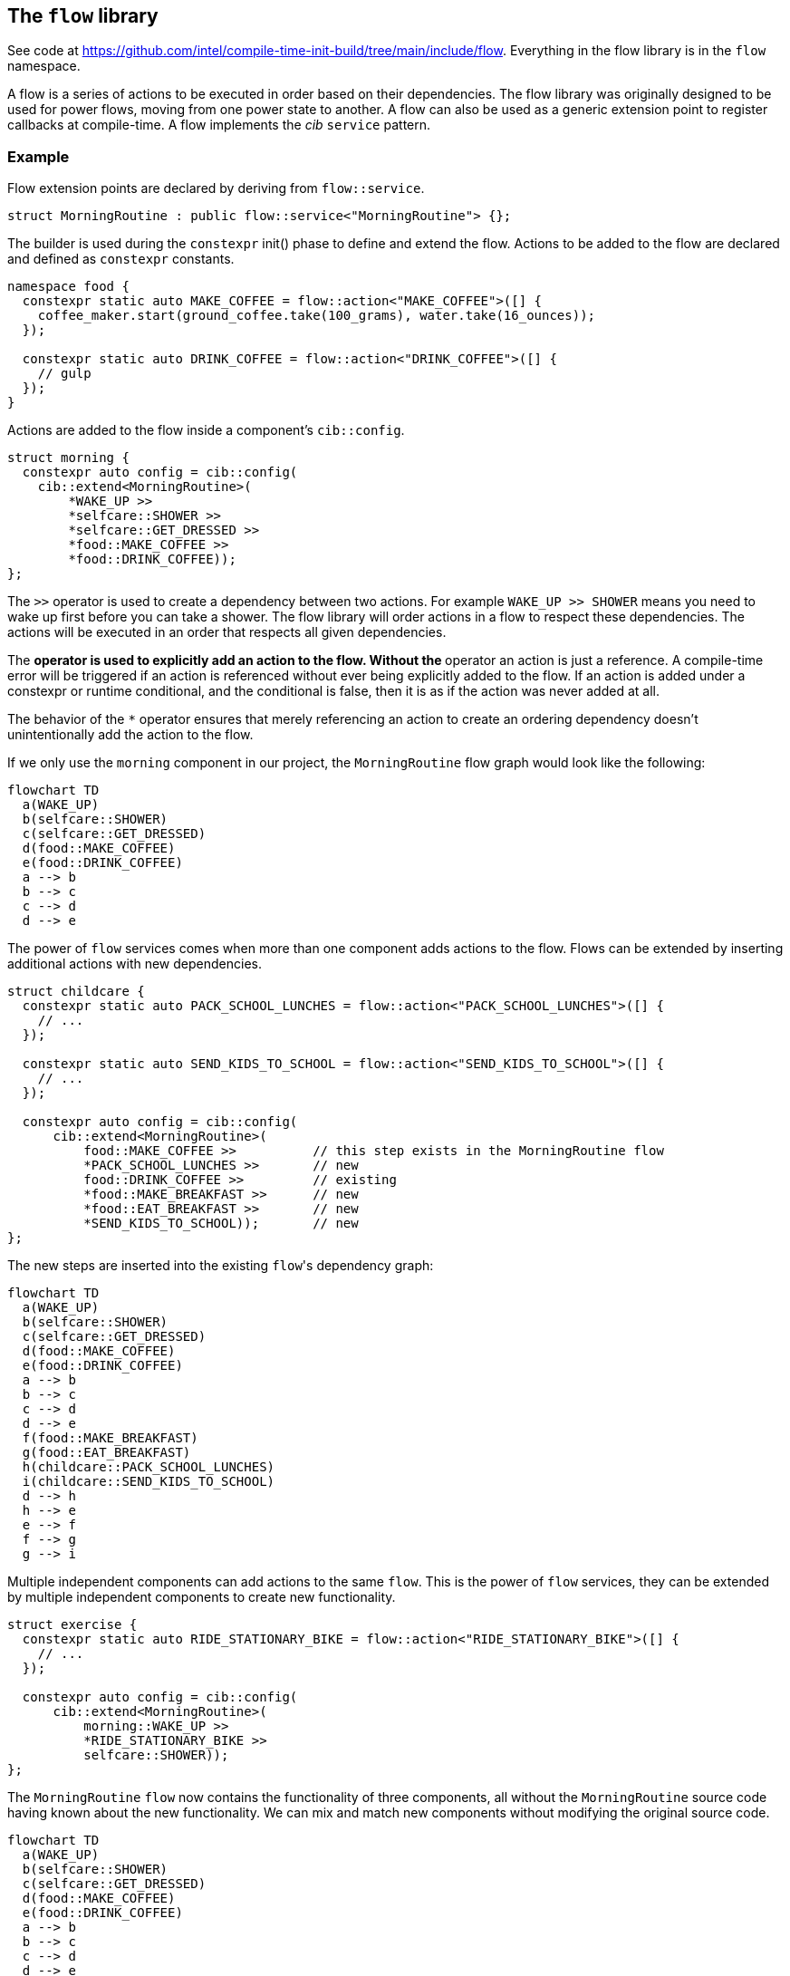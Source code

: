 
== The `flow` library

See code at
https://github.com/intel/compile-time-init-build/tree/main/include/flow.
Everything in the flow library is in the `flow` namespace.

A flow is a series of actions to be executed in order based on their
dependencies. The flow library was originally designed to be used for power
flows, moving from one power state to another. A flow can also be used as a
generic extension point to register callbacks at compile-time. A flow implements
the _cib_ `service` pattern.

=== Example

Flow extension points are declared by deriving from `flow::service`.

[source,cpp]
----
struct MorningRoutine : public flow::service<"MorningRoutine"> {};
----

The builder is used during the `constexpr` init() phase to define and extend the
flow. Actions to be added to the flow are declared and defined as `constexpr`
constants.

[source,cpp]
----
namespace food {
  constexpr static auto MAKE_COFFEE = flow::action<"MAKE_COFFEE">([] {
    coffee_maker.start(ground_coffee.take(100_grams), water.take(16_ounces));
  });

  constexpr static auto DRINK_COFFEE = flow::action<"DRINK_COFFEE">([] {
    // gulp
  });
}
----

Actions are added to the flow inside a component's `cib::config`.

[source,cpp]
----
struct morning {
  constexpr auto config = cib::config(
    cib::extend<MorningRoutine>(
        *WAKE_UP >>
        *selfcare::SHOWER >>
        *selfcare::GET_DRESSED >>
        *food::MAKE_COFFEE >>
        *food::DRINK_COFFEE));
};
----

The `>>` operator is used to create a dependency between two actions. For
example `WAKE_UP >> SHOWER` means you need to wake up first before you can take
a shower. The flow library will order actions in a flow to respect these
dependencies. The actions will be executed in an order that respects all given
dependencies.

The `*` operator is used to explicitly add an action to the
flow. Without the `*` operator an action is just a reference.
A compile-time error will be triggered if an action is referenced without ever
being explicitly added to the flow. If an action is added under a constexpr
or runtime conditional, and the conditional is false, then it is as if the
action was never added at all.

The behavior of the `*` operator ensures that merely referencing an 
action to create an ordering dependency doesn't unintentionally add the action
to the flow.

If we only use the `morning` component in our project, the `MorningRoutine` flow
graph would look like the following:

[mermaid, format="svg"]
----
flowchart TD
  a(WAKE_UP)
  b(selfcare::SHOWER)
  c(selfcare::GET_DRESSED)
  d(food::MAKE_COFFEE)
  e(food::DRINK_COFFEE)
  a --> b
  b --> c
  c --> d
  d --> e
----

The power of `flow` services comes when more than one component adds actions to
the flow. Flows can be extended by inserting additional actions with new
dependencies.

[source,cpp]
----
struct childcare {
  constexpr static auto PACK_SCHOOL_LUNCHES = flow::action<"PACK_SCHOOL_LUNCHES">([] {
    // ...
  });

  constexpr static auto SEND_KIDS_TO_SCHOOL = flow::action<"SEND_KIDS_TO_SCHOOL">([] {
    // ...
  });

  constexpr auto config = cib::config(
      cib::extend<MorningRoutine>(
          food::MAKE_COFFEE >>          // this step exists in the MorningRoutine flow
          *PACK_SCHOOL_LUNCHES >>       // new
          food::DRINK_COFFEE >>         // existing
          *food::MAKE_BREAKFAST >>      // new
          *food::EAT_BREAKFAST >>       // new
          *SEND_KIDS_TO_SCHOOL));       // new
};
----

The new steps are inserted into the existing `flow`​'s dependency graph:

[mermaid, format="svg"]
----
flowchart TD
  a(WAKE_UP)
  b(selfcare::SHOWER)
  c(selfcare::GET_DRESSED)
  d(food::MAKE_COFFEE)
  e(food::DRINK_COFFEE)
  a --> b
  b --> c
  c --> d
  d --> e
  f(food::MAKE_BREAKFAST)
  g(food::EAT_BREAKFAST)
  h(childcare::PACK_SCHOOL_LUNCHES)
  i(childcare::SEND_KIDS_TO_SCHOOL)
  d --> h
  h --> e
  e --> f
  f --> g
  g --> i
----

Multiple independent components can add actions to the same `flow`. This is the
power of `flow` services, they can be extended by multiple independent
components to create new functionality.

[source,cpp]
----
struct exercise {
  constexpr static auto RIDE_STATIONARY_BIKE = flow::action<"RIDE_STATIONARY_BIKE">([] {
    // ...
  });

  constexpr auto config = cib::config(
      cib::extend<MorningRoutine>(
          morning::WAKE_UP >>
          *RIDE_STATIONARY_BIKE >>
          selfcare::SHOWER));
};
----

The `MorningRoutine` `flow` now contains the functionality of three components,
all without the `MorningRoutine` source code having known about the new
functionality. We can mix and match new components without modifying the
original source code.

[mermaid, format="svg"]
----
flowchart TD
  a(WAKE_UP)
  b(selfcare::SHOWER)
  c(selfcare::GET_DRESSED)
  d(food::MAKE_COFFEE)
  e(food::DRINK_COFFEE)
  a --> b
  b --> c
  c --> d
  d --> e
  f(food::MAKE_BREAKFAST)
  g(food::EAT_BREAKFAST)
  h(childcare::PACK_SCHOOL_LUNCHES)
  i(childcare::SEND_KIDS_TO_SCHOOL)
  d --> h
  h --> e
  e --> f
  f --> g
  g --> i
  j(exercise::RIDE_STATIONARY_BIKE)
  a --> j
  j --> b
----

The `cib` library will take care of initializing and building all services,
including `flow` services. For `flow`​s, this means the dependency graph will be
serialized into a sequence of actions at compile-time to be executed in order at
runtime.

[source]
----
MorningRoutine
 1. WAKE_UP
 2. exercise::RIDE_STATIONARY_BIKE
 3. selfcare::SHOWER
 4. selfcare::GET_DRESSED
 5. food::MAKE_COFFEE
 6. childcare::PACK_SCHOOL_LUNCHES
 7. food::DRINK_COFFEE
 8. food::MAKE_BREAKFAST
 9. food::EAT_BREAKFAST
10. childcare::SEND_KIDS_TO_SCHOOL
----

All of these components are composed in a project component and brought to life
with an instance of `cib::top`. We need to make sure our `flow`​s get executed at
the appropriate times, so our example has a `day_cycle` component that defines
the various extension points and ensures they get executed over and over in
`cib::top`​'s `MainLoop`.

[source,cpp]
----
// simple component for scheduling daily activities
struct day_cycle {
  constexpr static auto DAY_CYCLE = flow::action<"DAY_CYCLE">([] {
      flow::run<MorningRoutine>();
      flow::run<DaytimeRoutine>();
      flow::run<EveningRoutine>();
      wait_for_morning_time();
  });

  constexpr auto config = cib::config(
      cib::exports<
          MorningRoutine,
          DaytimeRoutine,
          EveningRoutine>,
      cib::extend<MainLoop>(
          DAY_CYCLE));
};

// bring together all the components for the project
struct my_life {
  constexpr auto config =
      cib::components<
          day_cycle,
          morning,
          childcare,
          exercise>;
};

// use cib::top to create our nexus and main function
cib::top<my_life> top{};

int main() {
  top.main();
}
----

=== API

==== `service`

Defines a new `flow` service. If the `flow::service` template is given a name
then it will automatically log the beginning and end of the `flow` as well as
all actions.

[source,cpp]
----
// declare a flow without logging
struct MyFlow : public flow::service<> {};

// declare a flow with automatic logging enabled
struct MyFlowWithLogging : public flow::service<"MyFlowWithLogging"> {};
----

==== `action`

Defines a new `flow` action. All `flow` actions are created with a name and a
lambda expression. `flow` action and milestone names must be unique within a
`flow`. The same action can be used in multiple flows. Actions cannot be added
to a flow more than once, but can be referenced by other actions when adding
dependencies.

[source,cpp]
----
constexpr static auto MY_ACTION = flow::action<"MY_ACTION_NAME">([] {
  // do useful stuff
});
----

==== `milestone`

Defines a new `flow` milestone. Milestones are used only for their name: they
perform no action. They are used as points within a `flow` which other actions
may base their dependencies on.

[source,cpp]
----
constexpr static auto MY_MILESTONE = flow::milestone<"MY_MILESTONE_NAME">();
----

==== `run`

Runs a flow, executing all its actions in the prescribed order.

[source,cpp]
----
flow::run<MyFlow>();
----

==== `operator>>`

Creates a dependency between two or more actions and/or milestones. Must be
passed into the `cib::extend` configuration method for it to have an effect. Can
be chained together to create a sequence of dependent actions.

[source,cpp]
----
namespace example_component {
  constexpr auto config = cib::config(
      cib::extend<MyFlow>(
          // SOME_ACTION must execute before SOME_OTHER_ACTION
          SOME_ACTION >> SOME_OTHER_ACTION));
}
----

==== `operator&&`

Allows two or more actions and/or milestones to run in parallel without any
ordering requirement between them. If there is no dependency between two or more
actions, this is the preferred way of adding them to a `flow`. Other components
will then be able to insert actions in between if needed.

[source,cpp]
----
namespace example_component {
  constexpr auto config = cib::config(
      cib::extend<MyFlow>(
          // no order requirement between these actions
          *SOME_ACTION && *SOME_OTHER_ACTION));
}
----

==== `operator*`

Explicitly add an action to the flow. Actions used in flow extensions without
the `*` will be treated as references only and will not be added to the
flow at that location. It is a compilation error if an action is not added 
with a `*` in exactly one location in the overall config.

Actions can be added and ordered all at once:

[source,cpp]
----
namespace example_component {
  constexpr auto config = cib::config(
      cib::extend<MyFlow>(
          // Add both actions and create an ordering between them.
          *SOME_ACTION >> *SOME_OTHER_ACTION));
}
----

Actions can also be added and ordered seperately:

[source,cpp]
----
namespace other_component {
  constexpr auto INIT_SOMETHING = ...

  constexpr auto config = cib::config(
      cib::extend<MyFlow>(*INIT_SOMETHING));
}

namespace example_component {
  constexpr auto DO_A_THING = ...

  constexpr auto config = cib::config(
      cib::extend<MyFlow>(
          other_component::INIT_SOMETHING >> 
          *DO_A_THING));
}
----

=== Alternative flow builders

The default flow service uses a graph builder that outputs the flow steps as an
array of function pointers. Traversing the array and calling those functions
ensures the correct relative ordering of flow steps in the graph, and this is
what happens by default when we run the flow.

[source,cpp]
----
// the default flow builder and service
template <stdx::ct_string Name = "">
using builder = flow::graph<Name, flow::graph_builder<impl>>;
template <stdx::ct_string Name = "">
struct service : cib::builder_meta<builder<Name>, flow::FunctionPtr> {};

// declare a flow service
struct MorningRoutine : public service<"MorningRoutine"> {};

// add steps, etc, then at runtime, run the flow:
nexus.service<"MorningRoutine">();
----

Here `graph_builder` is the type that renders the flow description into the
array of function pointers, and `flow::FunctionPtr` is the type-erased interface
(here a function taking no arguments and returning `void`) that is called to run
a flow.

But given a flow, other renderings are possible.

[source,cpp]
----
// a flow builder and service that produces a graphviz rendering
template <stdx::ct_string Name = "">
using viz_builder = flow::graph<Name, flow::graphviz_builder>;
template <stdx::ct_string Name = "">
struct viz_service : cib::builder_meta<builder<Name>, flow::VizFunctionPtr> {};
----

Here, `viz_service` will produce a graphviz rendering of a flow using the
`graphviz_builder`. `flow::VizFunctionPtr` is the type-erased interface once
more, and it is defined to take no arguments and return a `std::string`. When we "run"
the flow, we get the graphviz rendering.

[source,cpp]
----
// instead of the default flow::service, use the viz_service
struct MorningRoutine : public viz_service<"MorningRoutine"> {};

// add steps, etc, as before
// this time, when we "run" the flow, we get a string representing the graphviz rendering
auto graphviz_str = nexus.service<"MorningRoutine">();
----

`graphviz_builder` is available as a debugging aid. But in general, having the
flow rendering separate from the flow definition enables any kind of rendering
with correponding runtime behaviour.

